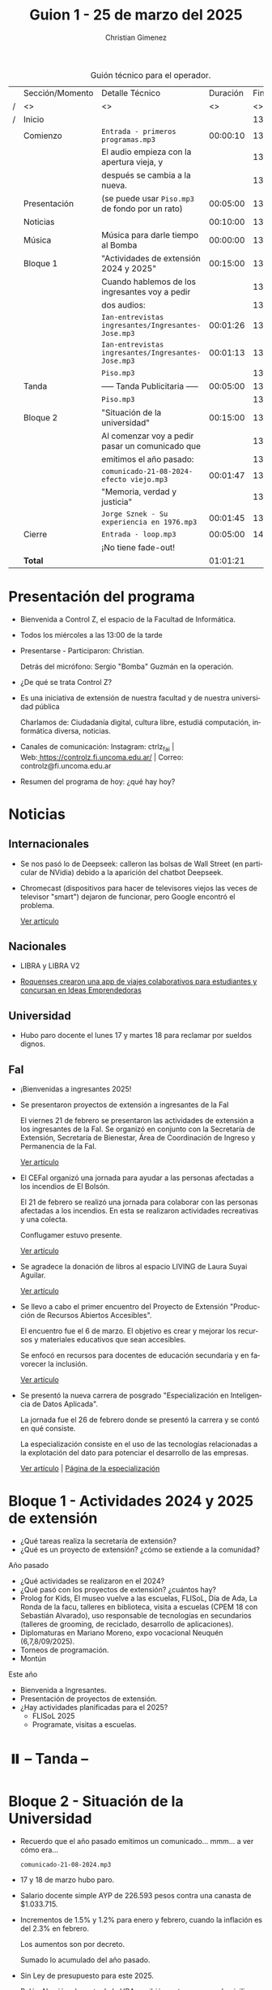 #+title: Guion 1 - 25 de marzo del 2025

#+HTML: <main>

#+caption: Guión técnico para el operador.
|   | Sección/Momento | Detalle Técnico                                     | Duración | Finaliza |
| / | <>              | <>                                                  |       <> |       <> |
| / | Inicio          |                                                     |          | 13:00:00 |
|---+-----------------+-----------------------------------------------------+----------+----------|
|   | Comienzo        | \musicalnote{} =Entrada - primeros programas.mp3=                | 00:00:10 | 13:00:10 |
|   |                 | El audio empieza con la apertura vieja, y           |          | 13:00:10 |
|   |                 | después se cambia a la nueva.                       |          | 13:00:10 |
|---+-----------------+-----------------------------------------------------+----------+----------|
|   | Presentación    | (se puede usar =Piso.mp3= de fondo por un rato)       | 00:05:00 | 13:05:10 |
|---+-----------------+-----------------------------------------------------+----------+----------|
|   | Noticias        |                                                     | 00:10:00 | 13:15:10 |
|---+-----------------+-----------------------------------------------------+----------+----------|
|   | Música          | Música para darle tiempo al Bomba \bomb{}               | 00:00:00 | 13:15:10 |
|---+-----------------+-----------------------------------------------------+----------+----------|
|   | Bloque 1        | "Actividades de extensión 2024 y 2025"              | 00:15:00 | 13:30:10 |
|   |                 | Cuando hablemos de los ingresantes voy a pedir      |          | 13:30:10 |
|   |                 | dos audios:                                         |          | 13:30:10 |
|   |                 | \play{} =Ian-entrevistas ingresantes/Ingresantes-Jose.mp3= | 00:01:26 | 13:31:36 |
|   |                 | \play{} =Ian-entrevistas ingresantes/Ingresantes-Jose.mp3= | 00:01:13 | 13:32:49 |
|---+-----------------+-----------------------------------------------------+----------+----------|
|   |                 | \musicalnote{} =Piso.mp3=                                        |          | 13:32:49 |
|   | \pausebutton{} Tanda        | ----- Tanda Publicitaria -----                      | 00:05:00 | 13:37:49 |
|   |                 | \musicalnote{} =Piso.mp3=                                        |          | 13:37:49 |
|---+-----------------+-----------------------------------------------------+----------+----------|
|   | Bloque 2        | "Situación de la universidad"                       | 00:15:00 | 13:52:49 |
|   |                 | Al comenzar voy a pedir pasar un comunicado que     |          | 13:52:49 |
|   |                 | emitimos el año pasado:                             |          | 13:52:49 |
|   |                 | \play{} =comunicado-21-08-2024-efecto viejo.mp3=           | 00:01:47 | 13:54:36 |
|   |                 | "Memoria, verdad y justicia"                        |          | 13:54:36 |
|   |                 | \play{} =Jorge Sznek - Su experiencia en 1976.mp3=         | 00:01:45 | 13:56:21 |
|---+-----------------+-----------------------------------------------------+----------+----------|
|   | Cierre          | \musicalnote{} =Entrada - loop.mp3=                              | 00:05:00 | 14:01:21 |
|   |                 | ¡No tiene fade-out!                                 |          |          |
|---+-----------------+-----------------------------------------------------+----------+----------|
|---+-----------------+-----------------------------------------------------+----------+----------|
|   | *Total*           |                                                     | 01:01:21 |          |
#+TBLFM: @4$5..@24$5=$4 + @-1$5;T::@26$4='(apply '+ '(@4$4..@24$4));T

* Presentación del programa
- Bienvenida a Control Z, el espacio de la Facultad de Informática.
- Todos los miércoles a las 13:00 de la tarde
- Presentarse - Participaron: Christian.
  
  Detrás del micrófono: Sergio "Bomba" Guzmán en la operación.
  
- ¿De qué se trata Control Z?

- Es una iniciativa de extensión de nuestra facultad y de nuestra
  universidad pública
  
  Charlamos de: Ciudadanía digital, cultura libre, estudiá computación,
  informática diversa, noticias.

- Canales de comunicación: Instagram: ctrlz_fai |
  Web:[[https://www.google.com/url?q=https://controlz.fi.uncoma.edu.ar/&sa=D&source=editors&ust=1710886972631607&usg=AOvVaw0Nd3amx84NFOIIJmebjzYD][ ]][[https://www.google.com/url?q=https://controlz.fi.uncoma.edu.ar/&sa=D&source=editors&ust=1710886972631851&usg=AOvVaw2WckiSK9W10CI0pP35EAyw][https://controlz.fi.uncoma.edu.ar/]] |
  Correo: controlz@fi.uncoma.edu.ar
- Resumen del programa de hoy: ¿qué hay hoy?

* Noticias

** Internacionales
- Se nos pasó lo de Deepseek: calleron las bolsas de Wall Street (en particular de NVidia) debido a la aparición del chatbot Deepseek.

- Chromecast (dispositivos para hacer de televisores viejos las veces de televisor "smart") dejaron de funcionar, pero Google encontró el problema.

  [[https://www.xatakamovil.com/multimedia/buenas-noticias-para-chromecast-que-dejaron-funcionar-google-encontro-problema-actualizacion-llegara-breve][Ver artículo]]
** Nacionales
- LIBRA y LIBRA V2

- [[https://www.anroca.com.ar/noticias/2025/02/13/179016-dos-roquenses-crearon-una-app-de-viajes-colaborativos-para-estudiantes-del-alto-valle?fbclid=IwY2xjawIbB1dleHRuA2FlbQIxMQABHQ9UmRQMBep-tzztzUwrMOR-tZyA4GhQ6tdTmrgW4SDKfB9WEP9OHzcmpw_aem_Z55dLU8WSmIK7H8DmqxQgg][Roquenses crearon una app de viajes colaborativos para estudiantes y concursan en Ideas Emprendedoras]]

** Universidad
- Hubo paro docente el lunes 17 y martes 18 para reclamar por sueldos dignos.

** FaI
- ¡Bienvenidas a ingresantes 2025!

- Se presentaron proyectos de extensión a ingresantes de la FaI

  El viernes 21 de febrero se presentaron las actividades de extensión a los ingresantes de la FaI. Se organizó en conjunto con la Secretaría de Extensión, Secretaría de Bienestar, Área de Coordinación de Ingreso y Permanencia de la FaI.

  [[https://www.fi.uncoma.edu.ar/index.php/novedades/presentacion-de-actividades-de-extension-para-ingresantes-de-la-facultad-de-informatica/][Ver artículo]]

- El CEFaI organizó una jornada para ayudar a las personas afectadas a los incendios de El Bolsón.

  El 21 de febrero se realizó una jornada para colaborar con las personas afectadas a los incendios. En esta se realizaron actividades recreativas y una colecta.

  Conflugamer estuvo presente.

  [[https://www.fi.uncoma.edu.ar/index.php/novedades/solidaridad-y-diversion-en-la-jornada-organizada-por-cefai-para-ayudar-a-las-personas-afectadas-por-los-incendios-en-el-bolson/][Ver artículo]]

- Se agradece la donación de libros al espacio LIVING de Laura Suyai Aguilar.

  [[https://www.fi.uncoma.edu.ar/index.php/novedades/agradecimieto-por-la-donacion-de-libros-al-espacio-living-libros-en-comunidad/][Ver artículo]]

- Se llevo a cabo el primer encuentro del Proyecto de Extensión "Producción de Recursos Abiertos Accesibles".

  El encuentro fue el 6 de marzo. El objetivo es crear y mejorar los recursos y materiales educativos que sean accesibles.

  Se enfocó en recursos para docentes de educación secundaria y en favorecer la inclusión.

  [[https://www.fi.uncoma.edu.ar/index.php/novedades/primer-encuentro-del-proyecto-de-extension-produccion-de-recursos-abiertos-accesibles/][Ver artículo]]

- Se presentó la nueva carrera de posgrado "Especialización en Inteligencia de Datos Aplicada".

  La jornada fue el 26 de febrero donde se presentó la carrera y se contó en qué consiste.

  La especialización consiste en el uso de las tecnologías relacionadas a la explotación del dato para potenciar el desarrollo de las empresas.

  [[https://www.fi.uncoma.edu.ar/index.php/novedades/presentacion-de-la-nueva-carrera-de-posgrado-especializacion-en-inteligencia-de-datos-aplicada-en-la-fai/][Ver artículo]] | [[https://www.fi.uncoma.edu.ar/index.php/especializacion-ida/][Página de la especialización]] 
  
* Bloque 1 - Actividades 2024 y 2025 de extensión

- ¿Qué tareas realiza la secretaría de extensión?
- ¿Qué es un proyecto de extensión? ¿cómo se extiende a la comunidad?

Año pasado

- ¿Qué actividades se realizaron en el 2024?
- ¿Qué pasó con los proyectos de extensión? ¿cuántos hay?
- Prolog for Kids, El museo vuelve a las escuelas, FLISoL, Día de Ada, La Ronda de la facu, talleres en biblioteca, visita a escuelas (CPEM 18 con Sebastián Alvarado), uso responsable de tecnologías en secundarios (talleres de grooming, de reciclado, desarrollo de aplicaciones).
- Diplomaturas en Mariano Moreno, expo vocacional Neuquén (6,7,8/09/2025).
- Torneos de programación.
- Montún

Este año

- Bienvenida a Ingresantes.
- Presentación de proyectos de extensión.
- ¿Hay actividades planificadas para el 2025?
  - FLISoL 2025
  - Programate, visitas a escuelas.

* ⏸️ -- Tanda --
* Bloque 2 - Situación de la Universidad

- Recuerdo que el año pasado emitimos un comunicado... mmm... a ver cómo era...

  \play{} =comunicado-21-08-2024.mp3=
  
- 17 y 18 de marzo hubo paro.
- Salario docente simple AYP de 226.593 pesos contra una canasta de $1.033.715.
- Incrementos de 1.5% y 1.2% para enero y febrero, cuando la inflación es del 2.3% en febrero.

  Los aumentos son por decreto.

  Sumado lo acumulado del año pasado.
- Sin Ley de presupuesto para este 2025.
- Belén Almejún, docente de la UBA, recibió un ataque en su domicilio en el que rompieron cañerías debido a una discusión con militantes libertarios.

[[https://www.instagram.com/p/DHWXwqJRLDk/?img_index=1][FEDUN Paro panfleto 1]]

[[https://www.instagram.com/p/DHMpNjCyiOM/?img_index=1][ADUNC Paro panfleto 1]]

24 de marzo, día de la memoria, verdad y la justicia.

Oscar Humberto Andrada, Juan Carlos Castillo, Óscar Odola, Javier Seminario, Lilian Jiménez, Héctor Campos, Arlene Segel, Mirta Tronelli, Cecilia Bechi, Alicia Pifarre, Adriano Daniel Ramírez.

Luis Frohm, Susana Mujica.

Graciela Hernández, Mónica Morán, Ricardo Alfredo Rabí, Rodolfo Mariano Taberna, Miguel Ángel Tierno.

* Despedida
- Hemos llegado al final del programa ...
- ¡Nos vemos el próximo miércoles a las 13:00!
- ¡Pero no se vayan! Que ya viene Meteoro en "Yo no fui"


* Actividades del año pasado
| Programa | Tema                                                    |
|----------+---------------------------------------------------------|
|       23 | Hacka-Neuquén                                           |
|          | La noche de las letras y la noche de las universidades. |
|       22 | Verónica Dahl                                           |
|          | Programate 2024                                         |
|          | Marchas, vigilias                                       |
|       20 | Consejo directivo y superior en la plaza de Cipolletti  |
|          | Prolog for kids                                         |
|       19 | Ada Lovelace Day                                        |
|          | UNCo y Universidad Antonio Nariño: Realidad aumentada   |
|       18 | Semana del estudiante                                   |
|          | Torneo de programación                                  |
|       16 | Visita al CPEM 18                                       |
|          | FaI en la Expo Vocacional Neuquén                       |
|       14 | Living de la FaI                                        |
|          | Bienvenida a ingresantes de la tecnicatura.            |
|       13 | Nueva tecnicatur en Cutral-Co                           |
|          | CrowdStrike / Meta AI                                   |
|       12 | Taller en Biblioteca Popular Amigos del Libro           |
|          | El Museo vuelve a las escuelas                          |
|       11 | Diplomatura en Mariano Moreno                           |
|          | Alerta Sofía, Assange y Wikileaks                       |
|       10 | Conflugamer                                             |
|          | Estreno de la BUP en la UNCo                            |
|        9 | La ronda en la Facu                                     |
|          | Día de Ada Lovelace                                     |
|        8 | Montún                                                  |
|          | 18 de mayo: Día del museo (2 parte)                     |
|        7 | FLISoL                                                  |
|          | 18 de mayo: Día del museo                               |
|        6 | Marcha 23A                                              |
|          | FLISoL (previa)                                         |
|        5 | No hubo programa                                        |
|        4 | Situación de la Universidad y la Facultad               |
|          | El Museo vuelve a las Escuelas                          |
|        3 | Prolog for Kids                                         |
|          | Enseñando los sistemas electorales en las escuelas      |
|        2 | La computación antes de la democracia                   |
|          | Nuestra universidad y derechos humanos                  |
|        1 | Asamblea Universitaria                                  |
|          | Entrevista a Beatriz Gentile                            |


* Licencia
Esta obra se encuentra bajo la licencia Creative Commons - Atribución - Compartir Igual.

#+HTML: </main>

* Meta     :noexport:

# ----------------------------------------------------------------------
#+SUBTITLE:
#+AUTHOR: Christian Gimenez
#+EMAIL:
#+DESCRIPTION: 
#+KEYWORDS: 
#+COLUMNS: %40ITEM(Task) %17Effort(Estimated Effort){:} %CLOCKSUM

#+STARTUP: inlineimages hidestars content hideblocks entitiespretty
#+STARTUP: indent fninline latexpreview

#+OPTIONS: H:3 num:t toc:t \n:nil @:t ::t |:t ^:{} -:t f:t *:t <:t
#+OPTIONS: TeX:t LaTeX:t skip:nil d:nil todo:t pri:nil tags:not-in-toc
#+OPTIONS: tex:imagemagick

#+TODO: TODO(t!) CURRENT(c!) PAUSED(p!) | DONE(d!) CANCELED(C!@)

# -- Export
#+LANGUAGE: es
#+EXPORT_SELECT_TAGS: export
#+EXPORT_EXCLUDE_TAGS: noexport
# #+export_file_name: 

# -- HTML Export
#+INFOJS_OPT: view:info toc:t ftoc:t ltoc:t mouse:underline buttons:t path:libs/org-info.js
#+XSLT:

# -- For ox-twbs or HTML Export
# #+HTML_HEAD: <link href="libs/bootstrap.min.css" rel="stylesheet">
# -- -- LaTeX-CSS
# #+HTML_HEAD: <link href="css/style-org.css" rel="stylesheet">

# #+HTML_HEAD: <script src="libs/jquery.min.js"></script> 
# #+HTML_HEAD: <script src="libs/bootstrap.min.js"></script>

#+HTML_HEAD_EXTRA: <link href="../css/guiones-2024.css" rel="stylesheet">

# -- LaTeX Export
# #+LATEX_CLASS: article
#+latex_compiler: lualatex
# #+latex_class_options: [12pt, twoside]

#+latex_header: \usepackage{csquotes}
# #+latex_header: \usepackage[spanish]{babel}
# #+latex_header: \usepackage[margin=2cm]{geometry}
# #+latex_header: \usepackage{fontspec}
#+latex_header: \usepackage{emoji}
# -- biblatex
#+latex_header: \usepackage[backend=biber, style=alphabetic, backref=true]{biblatex}
#+latex_header: \addbibresource{tangled/biblio.bib}
# -- -- Tikz
# #+LATEX_HEADER: \usepackage{tikz}
# #+LATEX_HEADER: \usetikzlibrary{arrows.meta}
# #+LATEX_HEADER: \usetikzlibrary{decorations}
# #+LATEX_HEADER: \usetikzlibrary{decorations.pathmorphing}
# #+LATEX_HEADER: \usetikzlibrary{shapes.geometric}
# #+LATEX_HEADER: \usetikzlibrary{shapes.symbols}
# #+LATEX_HEADER: \usetikzlibrary{positioning}
# #+LATEX_HEADER: \usetikzlibrary{trees}

# #+LATEX_HEADER_EXTRA:

# --  Info Export
#+TEXINFO_DIR_CATEGORY: A category
#+TEXINFO_DIR_TITLE: Guiones: (Guion)
#+TEXINFO_DIR_DESC: One line description.
#+TEXINFO_PRINTED_TITLE: Guiones
#+TEXINFO_FILENAME: Guion.info


# Local Variables:
# org-hide-emphasis-markers: t
# org-use-sub-superscripts: "{}"
# fill-column: 80
# visual-line-fringe-indicators: t
# ispell-local-dictionary: "british"
# org-latex-default-figure-position: "tbp"
# End:

